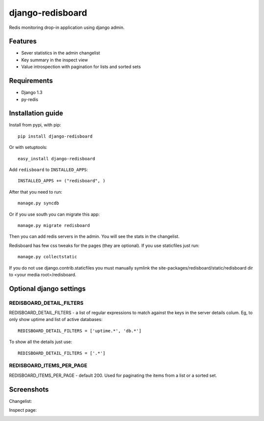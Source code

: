 =============================
    django-redisboard
=============================


Redis monitoring drop-in application using django admin.

Features
========

* Sever statistics in the admin changelist
* Key summary in the inspect view
* Value introspection with pagination for lists and sorted sets

Requirements
============

* Django 1.3
* py-redis


Installation guide
==================

Install from pypi, with pip::

    pip install django-redisboard
    
Or with setuptools::

    easy_install django-redisboard

Add ``redisboard`` to ``INSTALLED_APPS``::

    INSTALLED_APPS += ("redisboard", )

After that you need to run::

    manage.py syncdb

Or if you use south you can migrate this app::

    manage.py migrate redisboard

Then you can add redis servers in the admin. You will see the stats in the changelist.

Redisboard has few css tweaks for the pages (they are optional). If you use staticfiles just run::

    manage.py collectstatic

If you do not use django.contrib.staticfiles you must manually symlink the 
site-packages/redisboard/static/redisboard dir to <your media root>/redisboard.

Optional django settings
========================

REDISBOARD_DETAIL_FILTERS
-------------------------

REDISBOARD_DETAIL_FILTERS - a list of regular expressions to match against the keys in the server 
details colum. Eg, to only show uptime and list of active databases::

    REDISBOARD_DETAIL_FILTERS = ['uptime.*', 'db.*']

To show all the details just use:: 
    
    REDISBOARD_DETAIL_FILTERS = ['.*']

REDISBOARD_ITEMS_PER_PAGE
-------------------------

REDISBOARD_ITEMS_PER_PAGE - default 200. Used for paginating the items from a list or a sorted set.

Screenshots
===========

Changelist:

.. image:: https://github.com/downloads/ionelmc/django-redisboard/screenshot.png

Inspect page:

.. image:: https://github.com/downloads/ionelmc/django-redisboard/redisboard-inspect.png

